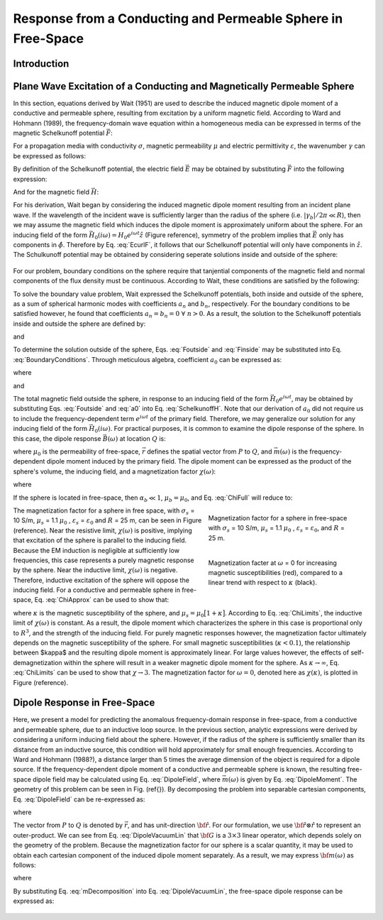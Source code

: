 .. _sphere_freespace:

Response from a Conducting and Permeable Sphere in Free-Space
-------------------------------------------------------------

Introduction
============




Plane Wave Excitation of a Conducting and Magnetically Permeable Sphere
=======================================================================

In this section, equations derived by Wait (1951) are used to describe the induced magnetic dipole moment of a conductive and permeable sphere, resulting from excitation by a uniform magnetic field.
According to Ward and Hohmann (1989), the frequency-domain wave equation within a homogeneous media can be expressed in terms of the magnetic Schelkunoff potential :math:`\vec F`:

.. math::
	\nabla^2 \vec F - \gamma^2 \vec F = 0
	:label: Schelkunoff_Wave

For a propagation media with conductivity :math:`\sigma`, magnetic permeability :math:`\mu` and electric permittivity :math:`\varepsilon`, the wavenumber :math:`\gamma` can be expressed as follows:

.. math::
	\gamma = \Big [ i \omega \mu \sigma - \omega^2 \mu \varepsilon \Big ]^{1/2}
	:label: Wave_Number

By definition of the Schelkunoff potential, the electric field :math:`\vec E` may be obtained by substituting :math:`\vec F` into the following expression:

.. math::
	\vec E = - \nabla \times \vec F
	:label: EcurlF

And for the magnetic field :math:`\vec H`:

.. math::
	\vec H = - \big (\sigma + i \omega \varepsilon \big ) \vec F + \frac{1}{i \omega \mu} \nabla \big ( \nabla  \cdot \vec F \big )
	:label: SchelkunoffH

For his derivation, Wait began by considering the induced magnetic dipole moment resulting from an incident plane wave.
If the wavelength of the incident wave is sufficiently larger than the radius of the sphere (i.e. :math:`|\gamma_b |/2\pi \ll R`), then we may assume the magnetic field which induces the dipole moment is approximately uniform about the sphere.
For an inducing field of the form :math:`\vec H_0 (i\omega) = H_0 e^{i\omega t} \hat z` (Figure reference), symmetry of the problem implies that :math:`\vec E` only has components in :math:`\hat \phi`.
Therefore by Eq. :eq:`EcurlF`, it follows that our Schelkunoff potential will only have components in :math:`\hat z`.
The Schulkunoff potential may be obtained by considering seperate solutions inside and outside of the sphere:

.. math::
	\vec F (\omega) = \begin{cases}
	F_b e^{i \omega t} \hat z \; \; \textrm{  at  } \; \; r>R \\
	\\
	F_s e^{i \omega t} \hat z \; \; \textrm{  at  } \; \; r<R 
	\end{cases}
	:label: SolnsInsideOutside

.. figure:: ./images/figGeometrySphere.png
	:align: center
        :scale: 50%
        :name: GeometrySphere

For our problem, boundary conditions on the sphere require that tanjential components of the magnetic field and normal components of the flux density must be continuous.
According to Wait, these conditions are satisfied by the following:

.. math::
	\textrm{At }r=R: \; \begin{cases}
	\dfrac{1}{r} \dfrac{\partial F_b}{\partial r} - \gamma_b^2 F_b = \dfrac{1}{r} \dfrac{\partial F_s}{\partial r} - \gamma_s^2 F_s \\
	  \\
	\mu_b \Bigg ( \dfrac{\partial^2 F_b}{\partial r^2} - \gamma_b^2 F_b \Bigg ) = \mu_s \Bigg ( \dfrac{\partial^2 F_s}{\partial r^2} - \gamma_s^2 F_s \Bigg )
	\end{cases}
	:label: BoundaryConditions

To solve the boundary value problem, Wait expressed the Schelkunoff potentials, both inside and outside of the sphere, as a sum of spherical harmonic modes with coefficients :math:`a_n` and :math:`b_n`, respectively.
For the boundary conditions to be satisfied however, he found that coefficients :math:`a_n=b_n=0 \; \forall \; n>0`.
As a result, the solution to the Schelkunoff potentials inside and outside the sphere are defined by:

.. math::
	F_b = - \frac{H_0 }{\sigma_b + i \omega \varepsilon_b} + i \omega \mu_b  \frac{e^{-\gamma_b r}}{r}a_0 H_0
	:label: Foutside

and

.. math::
	F_s = i \omega \mu_s \frac{sinh \big ( \gamma_s r \big )}{r} b_0 H_0
	:label: Finside

To determine the solution outside of the sphere, Eqs. :eq:`Foutside` and :eq:`Finside` may be substituted into Eq. :eq:`BoundaryConditions`.
Through meticulous algebra, coefficient :math:`a_0` can be expressed as:

.. math::
	a_0 \! =\! \frac{R^3}{2 e^{-\alpha_b}} \!\Bigg [ \! \frac{2\mu_s \big [ tanh(\alpha_s) - \alpha_s  \big ] + \mu_b \big [\alpha_s^2 \, tanh(\alpha_s) - \alpha_s + tanh(\alpha_s) \big ] }{\mu_s \big ( \alpha_b^2 +\alpha_b + 1 \big ) \big [ tanh(\alpha_s) - \alpha_s \big ] - \mu_b \big ( \alpha_b + 1 \big ) \big [ \alpha_s^2 \, tanh(\alpha_s) - \alpha_s + tanh(\alpha_s) \big ] } \! \Bigg ]
	:label: a0
	
where

.. math::
	\alpha_b = \gamma_b R = \Big [ i \omega \mu_b \sigma_b - \omega^2 \mu_b \varepsilon_b \Big ]^{1/2} R
	:label: alpha_b
	
and

.. math::
	\alpha_s = \gamma_b R = \Big [ i \omega \mu_s \sigma_s - \omega^2 \mu_s \varepsilon_s \Big ]^{1/2} R
	:label: alpha_s

The total magnetic field outside the sphere, in response to an inducing field of the form :math:`\vec H_0 e^{i\omega t}`, may be obtained by substituting Eqs. :eq:`Foutside` and :eq:`a0` into Eq. :eq:`SchelkunoffH`.
Note that our derivation of :math:`a_0` did not require us to include the frequency-dependent term :math:`e^{i\omega t}` of the primary field.
Therefore, we may generalize our solution for any inducing field of the form :math:`\vec H_0 (i\omega )`.
For practical purposes, it is common to examine the dipole response of the sphere.
In this case, the dipole response :math:`\vec B (\omega)` at location :math:`Q` is:

.. math::
	\vec B (\omega) =\frac{\mu_0}{4\pi} \Bigg [ \frac{3\vec r \; \big [ \vec m(\omega) \cdot \vec r \; \big ]}{r^5} - \frac{\vec m (\omega) }{r^3} \Bigg ] 
	:label: DipoleField

where :math:`\mu_0` is the permeability of free-space, :math:`\vec r` defines the spatial vector from :math:`P` to :math:`Q`, and :math:`\vec m (\omega)` is the frequency-dependent dipole moment induced by the primary field.
The dipole moment can be expressed as the product of the sphere's volume, the inducing field, and a magnetization factor :math:`\chi (\omega)`:

.. math::
	\vec m (\omega) = 4 \pi a_0 \vec H_0 (i \omega) = \frac{4\pi}{3}R^3 \chi (\omega) \vec H_0 (i \omega)
	:label: DipoleMoment

where

.. math::
	\chi (\omega) \! =\! \frac{3}{2 e^{-\alpha_b}} \!\Bigg [ \! \frac{2\mu_s \big [ tanh(\alpha_s) - \alpha_s  \big ] + \mu_b \big [\alpha_s^2 \, tanh(\alpha_s) - \alpha_s + tanh(\alpha_s) \big ] }{\mu_s \big ( \alpha_b^2 +\alpha_b + 1 \big ) \big [ tanh(\alpha_s) - \alpha_s \big ] - \mu_b \big ( \alpha_b + 1 \big ) \big [ \alpha_s^2 \, tanh(\alpha_s) - \alpha_s + tanh(\alpha_s) \big ] } \! \Bigg ]
	:label: ChiFull

If the sphere is located in free-space, then :math:`\alpha_b \ll 1`, :math:`\mu_b = \mu_0`, and Eq. :eq:`ChiFull` will reduce to:

.. math::
	\chi (\omega) = \frac{3}{2} \Bigg [ \! \frac{2\mu_s \big [ tanh(\alpha_s) - \alpha_s  \big ] + \mu_0 \big [\alpha_s^2 \, tanh(\alpha_s) - \alpha_s + tanh(\alpha_s) \big ] }{\mu_s  \big [ tanh(\alpha_s) - \alpha_s \big ] - \mu_0 [ \alpha_s^2 \, tanh(\alpha_s) - \alpha_s + tanh(\alpha_s) \big ] } \! \Bigg ]
	:label: ChiApprox


.. figure::
	./images/figChiOmega.png
	:figwidth: 40%
	:align: right

	Magnetization factor for a sphere in free-space with :math:`\sigma_s` = 10 S/m, :math:`\mu_s` = 1.1 :math:`\mu_0` , :math:`\varepsilon_s` = :math:`\varepsilon_0`, and :math:`R` = 25 m.
		
.. figure::
	./images/figChiKappa.png
	:figwidth: 40%
	:align: right
	
	Magnetization facter at :math:`\omega` = 0 for increasing magnetic susceptibilities (red), compared to a linear trend with respect to :math:`\kappa` (black).

The magnetization factor for a sphere in free space, with :math:`\sigma_s` = 10 S/m, :math:`\mu_s` = 1.1 :math:`\mu_0` , :math:`\varepsilon_s` = :math:`\varepsilon_0` and :math:`R` = 25 m, can be seen in Figure (reference).
Near the resistive limit, :math:`\chi (\omega)` is positive, implying that excitation of the sphere is parallel to the inducing field.
Because the EM induction is negligible at sufficiently low frequencies, this case represents a purely magnetic response by the sphere.
Near the inductive limit, :math:`\chi(\omega)` is negative.
Therefore, inductive excitation of the sphere will oppose the inducing field.
For a conductive and permeable sphere in free-space, Eq. :eq:`ChiApprox` can be used to show that:

.. math::
	\chi (\omega) = \begin{cases}
	\dfrac{3 \big ( \mu_s - \mu_0 \big )}{ \big ( \mu_s + 2 \mu_0 \big ) } = \dfrac{3 \kappa }{3 + \kappa} & \textrm{ as } \omega \rightarrow 0 \\
	\\
	- \dfrac{3}{2} & \textrm{ as } \omega \rightarrow \infty
	\end{cases}
	:label: ChiLimits
	
where :math:`\kappa` is the magnetic susceptibility of the sphere, and :math:`\mu_s =\mu_0 \big [ 1 + \kappa \big ]`.
According to Eq. :eq:`ChiLimits`, the inductive limit of :math:`\chi (\omega)` is constant.
As a result, the dipole moment which characterizes the sphere in this case is proportional only to :math:`R^3`, and the strength of the inducing field.
For purely magnetic responses however, the magnetization factor ultimately depends on the magnetic susceptibility of the sphere.
For small magnetic susceptibilities (:math:`\kappa < 0.1`), the relationship between $\kappa$ and the resulting dipole moment is approximately linear.
For large values however, the effects of self-demagnetization within the sphere will result in a weaker magnetic dipole moment for the sphere.
As :math:`\kappa \rightarrow \infty`, Eq. :eq:`ChiLimits` can be used to show that :math:`\chi \rightarrow 3`.
The magnetization factor for :math:`\omega = 0`, denoted here as :math:`\chi (\kappa)`, is plotted in Figure (reference). 




Dipole Response in Free-Space
=============================

Here, we present a model for predicting the anomalous frequency-domain response in free-space, from a conductive and permeable sphere, due to an inductive loop source.
In the previous section, analytic expressions were derived by considering a uniform inducing field about the sphere.
However, if the radius of the sphere is sufficiently smaller than its distance from an inductive source, this condition will hold approximately for small enough frequencies.
According to Ward and Hohmann (1988?), a distance larger than 5 times the average dimension of the object is required for a dipole source.
If the frequency-dependent dipole moment of a conductive and permeable sphere is known, the resulting free-space dipole field may be calculated using Eq. :eq:`DipoleField`, where :math:`\vec m (\omega)` is given by Eq. :eq:`DipoleMoment`.
The geometry of this problem can be seen in Fig. (\ref{}).
By decomposing the problem into separable cartesian components, Eq. :eq:`DipoleField` can be re-expressed as:

.. math::
	{\bf B}(\omega) = \frac{\mu_0}{4 \pi r^3} \Big [ 3 {\bf \hat r \otimes \hat r - I} \Big ] \cdot {\bf m} (\omega) = {\bf G} \, {\bf m} (\omega)
	:label: DipoleVacuumLin
	
where

.. math::
	{\bf B} (\omega) = \begin{bmatrix} B_x (\omega) \\ B_y(\omega) \\ B_z(\omega) \end{bmatrix}, \; \;
	{\bf m}(\omega) = \begin{bmatrix} m_x (\omega) \\ m_y(\omega) \\ m_z(\omega) \end{bmatrix} \; \; \textrm{and} \; \;
	{\bf I} = \begin{bmatrix} 1&0&0\\0&1&0\\0&0&1 \end{bmatrix}
	:label: DipoleOperator

The vector from :math:`P` to :math:`Q` is denoted by :math:`\vec r`, and has unit-direction :math:`{\bf \hat r}`.
For our formulation, we use :math:`{\bf \hat r \otimes \hat r}` to represent an outer-product.
We can see from Eq. :eq:`DipoleVacuumLin` that :math:`{\bf G}` is a :math:`3\times 3` linear operator, which depends solely on the geometry of the problem.
Because the magnetization factor for our sphere is a scalar quantity, it may be used to obtain each cartesian component of the induced dipole moment separately.
As a result, we may express :math:`{\bf m} (\omega)` as follows:

.. math::
	{\bf m} (\omega) = {\bf M \, H_0}
	:label: mDecomposition
	
where

.. math::
	{\bf M} = \Bigg ( \frac{4}{3} \pi R^3 \chi (\omega ) \Bigg ) {\bf I} \; \; \textrm{and} \; \;
	{\bf H_0} = \begin{bmatrix} H_x(\omega) \\ H_y (\omega) \\ H_z (\omega) \end{bmatrix}
	:label: Magnetization
	
By substituting Eq. :eq:`mDecomposition` into Eq. :eq:`DipoleVacuumLin`, the free-space dipole response can be expressed as:

.. math::
	{\bf B}(\omega) = {\bf G \, M \, H_0}
	:label: DipoleVacuumLinSys

.. figure::
	./images/figResponseVacuum.png
        :align: center
	:figwidth: 50%
	
	
	
	
	
	
	
	
	
	
	
	
	
	
	